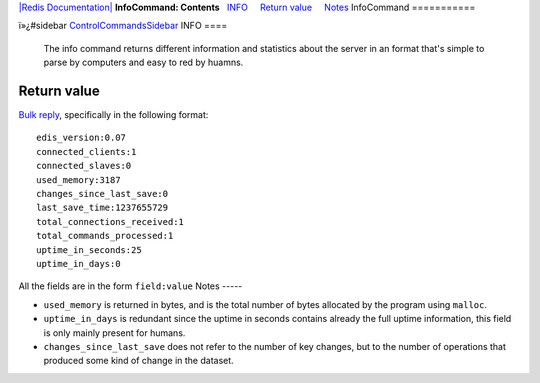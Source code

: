 `|Redis Documentation| <index.html>`_
**InfoCommand: Contents**
  `INFO <#INFO>`_
    `Return value <#Return%20value>`_
    `Notes <#Notes>`_
InfoCommand
===========

ï»¿#sidebar `ControlCommandsSidebar <ControlCommandsSidebar.html>`_
INFO
====

    The info command returns different information and statistics about
    the server in an format that's simple to parse by computers and
    easy to red by huamns.

Return value
------------

`Bulk reply <ReplyTypes.html>`_, specifically in the following
format:
::

    edis_version:0.07
    connected_clients:1
    connected_slaves:0
    used_memory:3187
    changes_since_last_save:0
    last_save_time:1237655729
    total_connections_received:1
    total_commands_processed:1
    uptime_in_seconds:25
    uptime_in_days:0

All the fields are in the form ``field:value``
Notes
-----


-  ``used_memory`` is returned in bytes, and is the total number of
   bytes allocated by the program using ``malloc``.
-  ``uptime_in_days`` is redundant since the uptime in seconds
   contains already the full uptime information, this field is only
   mainly present for humans.
-  ``changes_since_last_save`` does not refer to the number of key
   changes, but to the number of operations that produced some kind of
   change in the dataset.

.. |Redis Documentation| image:: redis.png
